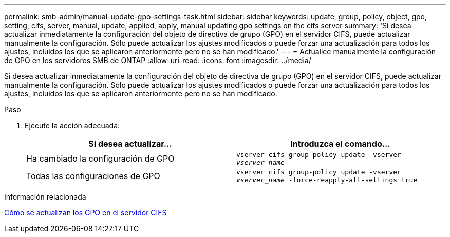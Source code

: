 ---
permalink: smb-admin/manual-update-gpo-settings-task.html 
sidebar: sidebar 
keywords: update, group, policy, object, gpo, setting, cifs, server, manual, update, applied, apply, manual updating gpo settings on the cifs server 
summary: 'Si desea actualizar inmediatamente la configuración del objeto de directiva de grupo (GPO) en el servidor CIFS, puede actualizar manualmente la configuración. Sólo puede actualizar los ajustes modificados o puede forzar una actualización para todos los ajustes, incluidos los que se aplicaron anteriormente pero no se han modificado.' 
---
= Actualice manualmente la configuración de GPO en los servidores SMB de ONTAP
:allow-uri-read: 
:icons: font
:imagesdir: ../media/


[role="lead"]
Si desea actualizar inmediatamente la configuración del objeto de directiva de grupo (GPO) en el servidor CIFS, puede actualizar manualmente la configuración. Sólo puede actualizar los ajustes modificados o puede forzar una actualización para todos los ajustes, incluidos los que se aplicaron anteriormente pero no se han modificado.

.Paso
. Ejecute la acción adecuada:
+
|===
| Si desea actualizar... | Introduzca el comando... 


 a| 
Ha cambiado la configuración de GPO
 a| 
`vserver cifs group-policy update -vserver _vserver_name_`



 a| 
Todas las configuraciones de GPO
 a| 
`vserver cifs group-policy update -vserver _vserver_name_ -force-reapply-all-settings true`

|===


.Información relacionada
xref:gpos-updated-server-concept.adoc[Cómo se actualizan los GPO en el servidor CIFS]
